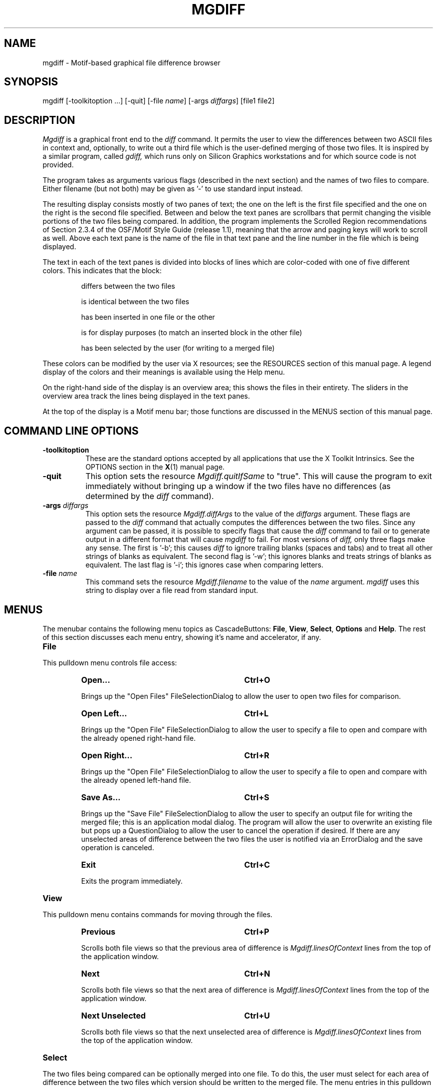 .\" mgdiff.man,v 2.0 1994/05/19 02:01:16 dan Exp
.\"
.\" Copyright (c) 1994    Daniel Williams
.\" 
.\" The X Consortium, and any party obtaining a copy of these files from
.\" the X Consortium, directly or indirectly, is granted, free of charge,
.\" a full and unrestricted irrevocable, world-wide, paid up,
.\" royalty-free, nonexclusive right and license to deal in this software
.\" and documentation files (the "Software"), including without limitation
.\" the rights to use, copy, modify, merge, publish, distribute,
.\" sublicense, and/or sell copies of the Software, and to permit persons
.\" who receive copies from any such party to do so.  This license
.\" includes without limitation a license to do the foregoing actions
.\" under any patents of the party supplying this software to the X
.\" Consortium.  The following conditions apply:
.\" 
.\" The above copyright notice and this permission notice shall be
.\" included in all copies or substantial portions of the Software.
.\" 
.\" THE SOFTWARE IS PROVIDED "AS IS", WITHOUT WARRANTY OF ANY KIND,
.\" EXPRESS OR IMPLIED, INCLUDING BUT NOT LIMITED TO THE WARRANTIES OF
.\" MERCHANTABILITY, FITNESS FOR A PARTICULAR PURPOSE AND NONINFRINGEMENT.
.\" IN NO EVENT SHALL DANIEL WILLIAMS OR SYSTEMS & SCIENTIFIC SOFTWARE BE
.\" LIABLE FOR ANY CLAIM, DAMAGES OR OTHER LIABILITY, WHETHER IN AN ACTION
.\" OF CONTRACT, TORT OR OTHERWISE, ARISING FROM, OUT OF OR IN CONNECTION
.\" WITH THE SOFTWARE OR THE USE OR OTHER DEALINGS IN THE SOFTWARE.
.\"
.na
.TH MGDIFF 1
.SH NAME
mgdiff \- Motif-based graphical file difference browser
.SH SYNOPSIS
mgdiff [\-toolkitoption ...] [\-quit] [\-file \fIname\fP] [\-args \fIdiffargs\fP] [file1 file2]
.SH DESCRIPTION
.LP
.I Mgdiff
is a graphical front end to the
.I diff
command.  It permits the user to view the differences between two
ASCII files in context and, optionally, to write out a third file
which is the user-defined merging of those two files.  It is inspired
by a similar program, called
.I gdiff,
which runs only on Silicon Graphics workstations and for which source
code is not provided.
.LP
The program takes as arguments various flags (described in the next
section) and the names of two files to compare.  Either filename (but
not both) may be given as '-' to use standard input instead.
.LP
The resulting display consists mostly of two panes of text; the one on
the left is the first file specified and the one on the right is the
second file specified.  Between and below the text panes are
scrollbars that permit changing the visible portions of the two files
being compared.  In addition, the program implements the Scrolled
Region recommendations of Section 2.3.4 of the OSF/Motif Style Guide
(release 1.1), meaning that the arrow and paging keys will work to
scroll as well.  Above each text pane is the name of the file in that
text pane and the line number in the file which is being displayed.
.LP
The text in each of the text panes is divided into blocks of lines
which are color\-coded with one of five different colors.  This
indicates that the block:
.IP
differs between the two files
.IP
is identical between the two files
.IP
has been inserted in one file or the other
.IP
is for display purposes (to match an inserted block in the other file)
.IP
has been selected by the user (for writing to a merged file)
.LP
These colors can be modified by the user via X resources; see the
RESOURCES section of this manual page.  A legend display of the colors
and their meanings is available using the Help menu.
.LP
On the right\-hand side of the display is an overview area; this
shows the files in their entirety.  The sliders in the overview area
track the lines being displayed in the text panes.
.LP
At the top of the display is a Motif menu bar; those functions are
discussed in the MENUS section of this manual page.

.SH COMMAND LINE OPTIONS
.TP 8
.B \-toolkitoption
These are the standard options accepted by all applications that use
the X Toolkit Intrinsics.  See the OPTIONS section in the
.BR X (1)
manual page.
.TP 8
.B \-quit
This option sets the resource
.I Mgdiff.quitIfSame
to "true".  This will cause the program to exit immediately without
bringing up a window if the two files have no differences (as
determined by the
.I diff
command).
.TP 8
\fB\-args\fP \fIdiffargs\fP
This option sets the resource
.I Mgdiff.diffArgs
to the value of the
.IR diffargs
argument.  These flags are passed to the
.I diff
command that actually computes the differences between the two files.
Since any argument can be passed, it is possible to specify flags that
cause the
.I diff
command to fail or to generate output in a different format that will
cause
.I mgdiff
to fail.  For most versions of
.I diff,
only three flags make any sense.  The first is '\-b'; this
causes
.I diff
to ignore trailing blanks (spaces and tabs) and to treat all other
strings of blanks as equivalent.  The second flag is '\-w'; this
ignores blanks and treats strings of blanks as equivalent.  The last
flag is '\-i'; this ignores case when comparing letters.
.TP 8
\fB\-file\fP \fIname\fP
This command sets the resource
.I Mgdiff.filename
to the value of the
.IR name
argument.
.I mgdiff
uses this string to display over a file read from
standard input.
.nr XX 4
.nr XY 18
.SH MENUS
The menubar contains the following menu topics as CascadeButtons:
\fBFile\fP, \fBView\fP, \fBSelect\fP, \fBOptions\fP and \fBHelp\fP.
The rest of this section discusses each menu entry, showing it's name
and accelerator, if any.

.IP "\fBFile\fP"
.LP
This pulldown menu controls file access:
.RS \n(XXP
.IP "\fBOpen...\fP" \n(XYP
.B Ctrl+O
.LP
Brings up the "Open Files" FileSelectionDialog to allow the user to
open two files for comparison.
.IP "\fBOpen Left...\fP" \n(XYP
.B Ctrl+L
.LP
Brings up the "Open File" FileSelectionDialog to allow the user to
specify a file to open and compare with the already opened right\-hand
file.
.IP "\fBOpen Right...\fP" \n(XYP
.B Ctrl+R
.LP
Brings up the "Open File" FileSelectionDialog to allow the user to
specify a file to open and compare with the already opened left\-hand
file.
.IP "\fBSave As...\fP" \n(XYP
.B Ctrl+S
.LP
Brings up the "Save File" FileSelectionDialog to allow the user to
specify an output file for writing the merged file; this is an
application modal dialog.  The program will allow the user to
overwrite an existing file but pops up a QuestionDialog to allow the
user to cancel the operation if desired.  If there are any unselected
areas of difference between the two files the user is notified via an
ErrorDialog and the save operation is canceled.
.IP "\fBExit\fP" \n(XYP
.B Ctrl+C
.LP
Exits the program immediately.
.RE

.IP "\fBView\fP"
.LP
This pulldown menu contains commands for moving through the files.
.RS \n(XXP
.IP "\fBPrevious\fP" \n(XYP
.B Ctrl+P
.LP
Scrolls both file views so that the previous area of difference is 
.I Mgdiff.linesOfContext
lines from the top of the application window.
.IP "\fBNext\fP" \n(XYP
.B Ctrl+N
.LP
Scrolls both file views so that the next area of difference is 
.I Mgdiff.linesOfContext
lines from the top of the application window.
.IP "\fBNext Unselected\fP" \n(XYP
.B Ctrl+U
.LP
Scrolls both file views so that the next unselected area of difference is
.I Mgdiff.linesOfContext
lines from the top of the application window.
.RE

.IP "\fBSelect\fP"
.LP
The two files being compared can be optionally merged into one file.
To do this, the user must select for each area of difference between
the two files which version should be written to the merged file.  The
menu entries in this pulldown menu allow the user to select or
unselect differences in groups rather than individually.
.RS \n(XXP
.IP "\fBLeft All\fP" \n(XYP
.LP
For all areas of difference between the two files select the left\-hand file version.
.IP "\fBRight All\fP" \n(XYP
.LP
For all areas of difference between the two files select the right\-hand file version.
.IP "\fBUnselect All\fP" \n(XYP
.LP
Unselects all areas of difference in both files.
.RE

.IP "\fBOptions\fP"
.LP
This pulldown menu controls miscellaneous appearance and/or behavior
options.
.RS \n(XXP
.IP "\fBOverview\fP" \n(XYP
.B Ctrl+W
.LP
This menu entry toggles the presence of the overview area on the
right\-hand side of the application window.  The default value for
this toggle is controlled by a resource,
.IR Mgdiff.overview ,
which is described in the RESOURCES section.
.IP "\fBHorizontal Scrollbar\fP" \n(XYP
.B Ctrl+H
.LP
This menu entry toggles the presence of the horizontal scrollbar at
the bottom of the application window.  The default value for this
toggle is controlled by a resource,
.IR Mgdiff.horzScrollbar ,
which is described in the RESOURCES section.
.IP "\fBDrag Scroll\fP" \n(XYP
.B Ctrl+D
.LP
This menu entry toggles the behaviour of the scrollbars in the
application window.  When set, dragging the slider of a scrollbar
results in a immediate change in the view of the text being compared.
When unset, the view is only changed at the end of a slider drag (when
the mouse button is released.)  This setting might be preferred on a
slower X server.  The default value for this toggle is controlled by a
resource,
.IR Mgdiff.dragScroll ,
which is described in the RESOURCES section.
.RE

.IP "\fBHelp\fP"
.LP
This pulldown menu displays commands for obtaining help on or
information about
.IR mgdiff .
.RS \n(XXP
.IP "\fBVersion...\fP" \n(XYP
.B Ctrl+V
.LP
Brings up an InformationDialog with author and version information.
.IP "\fBManual Page...\fP" \n(XYP
.B Ctrl+M
.LP
Brings up a DialogShell with a ScrolledText widget containing this
manual page.  The command for generating this is customizable via a
resource,
.IR Mgdiff.manCommand ,
which is described in the RESOURCES section.
.IP "\fBColor Legend...\fP" \n(XYP
.B Ctrl+G
.LP
Brings up a DialogShell which summarizes the use of color in encoding
the types of differences between the two files being compared.
.RE

.SH OTHER DISPLAYS/CONTROLS
.LP
You can move directly to a particular spot in the two files by using
\fBBDrag\fP in the overview area.
.LP
The program uses what the OSF/Motif Style Guide calls "multiple
selection" to select individual blocks for writing to a merged file.
Clicking \fBBSelect\fP on an unselected block adds it to the list of
selected blocks.  Clicking \fBBSelect\fP on a selected block removes
it from the list of selected blocks.  In addition, Clicking
\fBBSelect\fP on an unselected block which is opposite a selected
block (in the other text panes) removes the selected block from the
list of selected blocks.
.LP
The numbers in the small boxes next to the file names are the line
numbers of the lines at the top of the text panes.

.SH WIDGETS
What follows is the hierarchy of Motif widgets, as generated by 
.BR editres (1).
The hierarchical structure of the widget tree is reflected in the
indentation.  Each line consists of the widget class name followed by
the widget instance name.  This information might be useful if you
wish to customize the appearance of the program via resource settings.

.nf
.DT
Mgdiff  mgdiff
	XmMainWindow  mainw
		XmSeparatorGadget  MainWinSep1
		XmSeparatorGadget  MainWinSep2
		XmSeparatorGadget  MainWinSep3
		XmRowColumn  menubar
			XmCascadeButtonGadget  button_0
			XmCascadeButtonGadget  button_1
			XmCascadeButtonGadget  button_2
			XmCascadeButtonGadget  button_3
			XmCascadeButtonGadget  button_4
			XmMenuShell  popup_file_menu
				XmRowColumn  select_menu
					XmPushButtonGadget  button_0
					XmPushButtonGadget  button_1
					XmSeparatorGadget  separator_0
					XmPushButtonGadget  button_2
				XmRowColumn  file_menu
					XmPushButtonGadget  button_0
					XmPushButtonGadget  button_1
					XmPushButtonGadget  button_2
					XmPushButtonGadget  button_3
					XmSeparatorGadget  separator_0
					XmPushButtonGadget  button_4
				XmRowColumn  options_menu
					XmToggleButtonGadget  button_0
					XmToggleButtonGadget  button_1
					XmToggleButtonGadget  button_2
				XmRowColumn  help_menu
					XmPushButtonGadget  button_0
					XmPushButtonGadget  button_1
					XmPushButtonGadget  button_2
				XmRowColumn  view_menu
					XmPushButtonGadget  button_0
					XmPushButtonGadget  button_1
					XmPushButtonGadget  button_2
		XmForm  form1
			XmFrame  frame1
				XmForm  form3
					XmScrollBar  sbl
					XmDrawingArea  dam
					XmScrollBar  sbr
			XmFrame  frame2
				XmForm  form4
					XmForm  form2
						XmScrollBar  sb
						XmForm  form21
							XmFrame  frame3
								XmLabel  fnamel
							XmFrame  frame31
								XmTextField  linenuml
						XmForm  form22
							XmFrame  frame4
								XmLabel  fnamer
							XmFrame  frame41
								XmTextField  linenumr
						XmDrawingArea  textl
						XmDrawingArea  textr
					XmScrollBar  sbh
	XmDialogShell  version_popup
		XmMessageBox  version
			XmLabelGadget  symbol
			XmLabelGadget  
			XmSeparatorGadget  separator
			XmPushButtonGadget  OK
			XmPushButtonGadget  Cancel
			XmPushButtonGadget  Help
	XmDialogShell  manualpage_popup
		XmForm  manualpage
			XmPanedWindow  pane
				XmScrolledWindow  help_textSW
					XmScrollBar  vbar
					XmText  help_text
				XmForm  form2a
					XmPushButton  OK
				XmSash  sash
				XmSeparatorGadget  separator
				XmSash  sash
				XmSeparatorGadget  separator
	XmDialogShell  legend_popup
		XmForm  legend
			XmPanedWindow  pane
				XmRowColumn  rc
					XmLabel  label1
					XmLabel  label2
					XmLabel  label3
					XmLabel  label4
					XmLabel  label5
				XmForm  form2a
					XmPushButton  OK
				XmSash  sash
				XmSeparatorGadget  separator
				XmSash  sash
				XmSeparatorGadget  separator
	XmDialogShell  werror_popup
		XmMessageBox  werror
			XmLabelGadget  symbol
			XmLabelGadget  
			XmSeparatorGadget  separator
			XmPushButtonGadget  OK
			XmPushButtonGadget  Cancel
			XmPushButtonGadget  Help
.fi

.nr XY 15
.SH X RESOURCES
.IP "\fBMgdiff.diffForeground:\fP" \n(XYP
.B black
.IP "\fBMgdiff.diffBackground:\fP" \n(XYP
.B yellow
.LP
These colors are for blocks which differ between files.

.IP "\fBMgdiff.sameForeground:\fP" \n(XYP
.B black
.IP "\fBMgdiff.sameBackground:\fP" \n(XYP
.B grey
.LP
These colors are for blocks which are identical between files.

.IP "\fBMgdiff.insertForeground:\fP" \n(XYP
.B black
.IP "\fBMgdiff.insertBackground:\fP" \n(XYP
.B orange
.LP
These colors are for blocks which have been inserted in one file.

.IP "\fBMgdiff.blankForeground:\fP" \n(XYP
.B black
.IP "\fBMgdiff.blankBackground:\fP" \n(XYP
.B grey66
.LP
These colors are for blocks which are for display purposes.

.IP "\fBMgdiff.selectForeground:\fP" \n(XYP
.B black
.IP "\fBMgdiff.selectBackground:\fP" \n(XYP
.B light slate blue
.LP
These colors are for blocks which have been selected by the user.

.IP "\fBMgdiff.font:\fP" \n(XYP
.B 7x13bold
.LP
Font for displaying text blocks.

.IP "\fBMgdiff.dragScroll:\fP" \n(XYP
.B true
.LP
Set to true if scrollbar dragging should cause immediate changes in
the viewed text, and false if the view should only change after the
scrollbar has been moved.

.IP "\fBMgdiff.overview:\fP" \n(XYP
.B true
.LP
Set to true if the file overview section should appear.

.IP "\fBMgdiff.horzScrollbar:\fP" \n(XYP
.B true
.LP
Set to true if the horizontal scrollbar should appear.

.IP "\fBMgdiff.linesOfContext:\fP" \n(XYP
.B 3
.LP
Number of lines that should appear above a difference block gotten to
using the Previous or Next commands.  Should be greater or equal to
zero.

.IP "\fBMgdiff.manCommand:\fP" \n(XYP
.B (man mgdiff | col -b) 2>&1
.LP
The command (or pipeline) used to produce a formatted manual page
without escape codes.

.IP "\fBMgdiff.diffCommand:\fP" \n(XYP
.B diff
.LP
The 
.BR diff (1)
compatible command to use for calculating differences between text files.

.IP "\fBMgdiff.diffArgs:\fP" \n(XYP
.B ""
.LP
The arguments to be provided to the
.I diff
command.  This resource can also be set via the
.I \-args
command line option.

.IP "\fBMgdiff.quitIfSame:\fP" \n(XYP
.B false
.LP
If the two files have no differences (as determined by the 
.I diff
command) then exit immediately without bringing up a window.  This
resource can also be set to "true" via the 
.I \-quit
command line option.

.IP "\fBMgdiff.filename:\fP" \n(XYP
.B (stdin)
.LP
.I mgdiff
uses this string to display over a file read from
standard input.  This resource can also be set via the
.I \-file
command line option.

.SH DIAGNOSTICS
Returns the exit status generated by the 
.I diff
command.  This is usually 0 for no differences, 1 for some differences
and 2 for errors.
.SH SEE ALSO
.BR diff (1),
.BR X (1)
.SH RESTRICTIONS
.LP
Using \fBBDrag\fP in the overview area doesn't work well when drag
scrolling is turned off.
.LP
Doesn't support monochrome displays.
.LP
Input lines longer than BUFSIZ (see /usr/include/stdio.h) are silently
truncated.
.LP
The code for parsing and passing arguments to the
.I diff
command assumes arguments are delimited by white space and does not do
any quote processing.
.SH COPYRIGHT
Copyright (c) 1994, Daniel Williams
.br
See
.B X (1)
for a full statement of rights and permissions.
.SH AUTHOR
Daniel Williams (dan@sass.com)
.SH ACKNOWLEDGEMENTS
To Andrew C. Myers for writing
.I gdiff.
